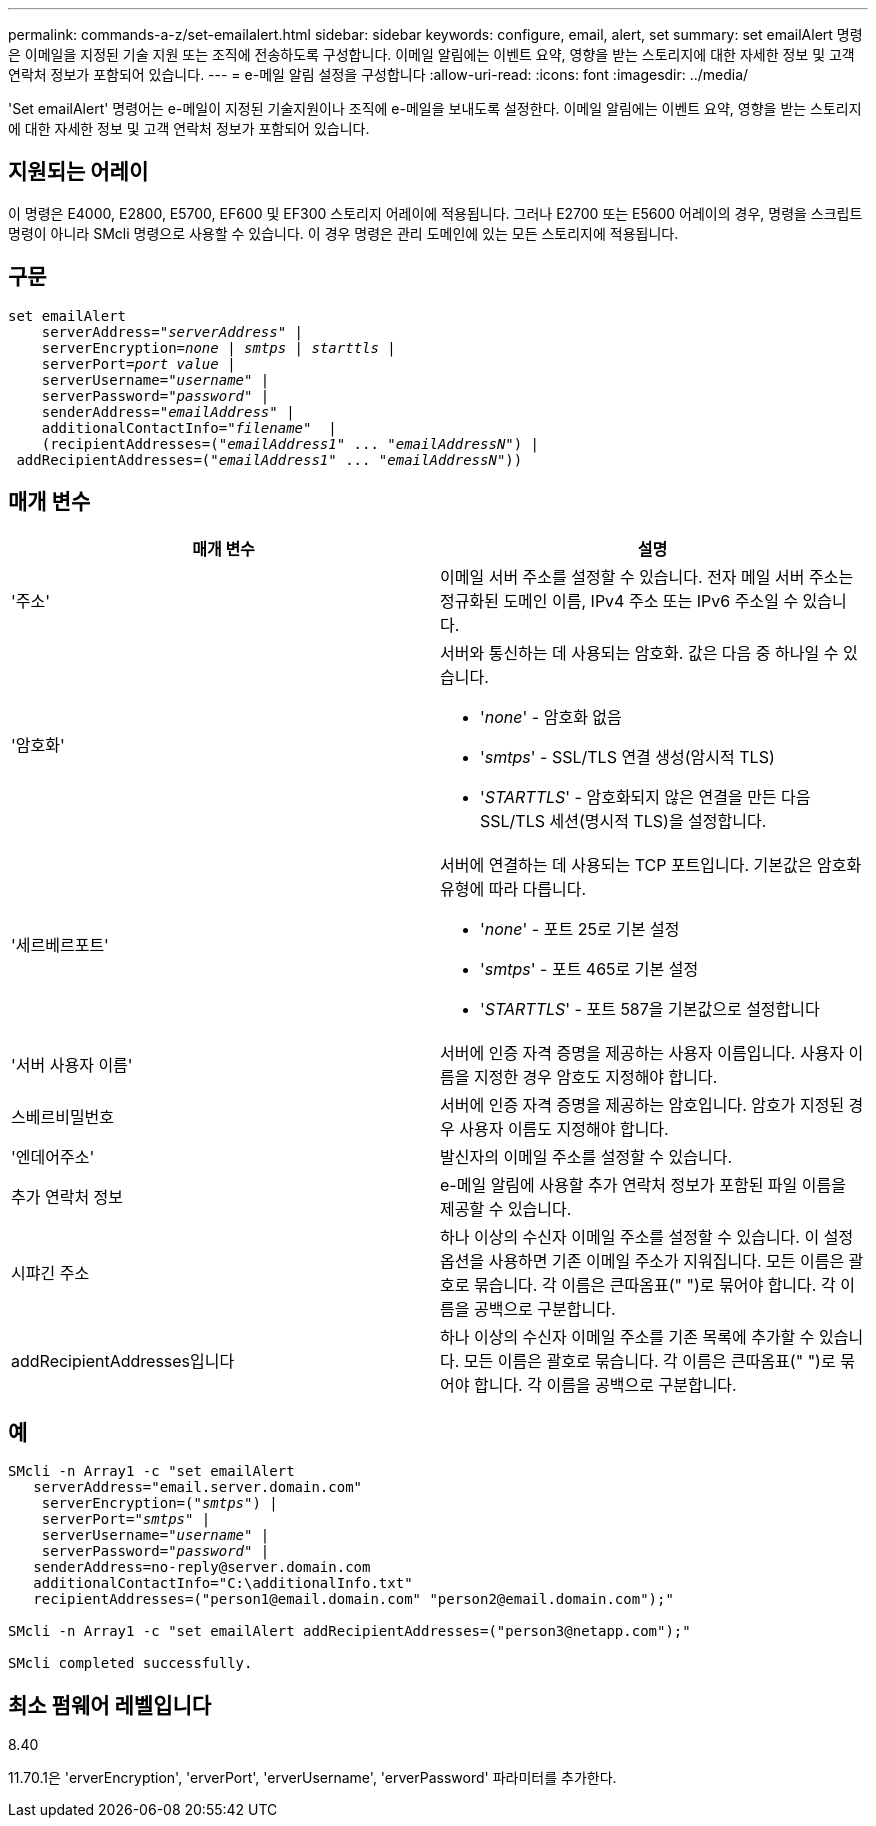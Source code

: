 ---
permalink: commands-a-z/set-emailalert.html 
sidebar: sidebar 
keywords: configure, email, alert, set 
summary: set emailAlert 명령은 이메일을 지정된 기술 지원 또는 조직에 전송하도록 구성합니다. 이메일 알림에는 이벤트 요약, 영향을 받는 스토리지에 대한 자세한 정보 및 고객 연락처 정보가 포함되어 있습니다. 
---
= e-메일 알림 설정을 구성합니다
:allow-uri-read: 
:icons: font
:imagesdir: ../media/


[role="lead"]
'Set emailAlert' 명령어는 e-메일이 지정된 기술지원이나 조직에 e-메일을 보내도록 설정한다. 이메일 알림에는 이벤트 요약, 영향을 받는 스토리지에 대한 자세한 정보 및 고객 연락처 정보가 포함되어 있습니다.



== 지원되는 어레이

이 명령은 E4000, E2800, E5700, EF600 및 EF300 스토리지 어레이에 적용됩니다. 그러나 E2700 또는 E5600 어레이의 경우, 명령을 스크립트 명령이 아니라 SMcli 명령으로 사용할 수 있습니다. 이 경우 명령은 관리 도메인에 있는 모든 스토리지에 적용됩니다.



== 구문

[source, cli, subs="+macros"]
----
set emailAlert
    serverAddress=pass:quotes["_serverAddress_"] |
    serverEncryption=pass:quotes[_none_ | _smtps_ | _starttls_ |]
    serverPort=pass:quotes[_port value_] |
    serverUsername=pass:quotes["_username_"] |
    serverPassword=pass:quotes["_password_"] |
    senderAddress=pass:quotes["_emailAddress_"] |
    additionalContactInfo=pass:quotes["_filename_"]  |
    (recipientAddresses=pass:quotes[("_emailAddress1_" ... "_emailAddressN_")] |
 addRecipientAddresses=pass:quotes[("_emailAddress1_" ... "_emailAddressN_"))]
----


== 매개 변수

[cols="2*"]
|===
| 매개 변수 | 설명 


 a| 
'주소'
 a| 
이메일 서버 주소를 설정할 수 있습니다. 전자 메일 서버 주소는 정규화된 도메인 이름, IPv4 주소 또는 IPv6 주소일 수 있습니다.



 a| 
'암호화'
 a| 
서버와 통신하는 데 사용되는 암호화. 값은 다음 중 하나일 수 있습니다.

* '_none_' - 암호화 없음
* '_smtps_' - SSL/TLS 연결 생성(암시적 TLS)
* '_STARTTLS_' - 암호화되지 않은 연결을 만든 다음 SSL/TLS 세션(명시적 TLS)을 설정합니다.




 a| 
'세르베르포트'
 a| 
서버에 연결하는 데 사용되는 TCP 포트입니다. 기본값은 암호화 유형에 따라 다릅니다.

* '_none_' - 포트 25로 기본 설정
* '_smtps_' - 포트 465로 기본 설정
* '_STARTTLS_' - 포트 587을 기본값으로 설정합니다




 a| 
'서버 사용자 이름'
 a| 
서버에 인증 자격 증명을 제공하는 사용자 이름입니다. 사용자 이름을 지정한 경우 암호도 지정해야 합니다.



 a| 
스베르비밀번호
 a| 
서버에 인증 자격 증명을 제공하는 암호입니다. 암호가 지정된 경우 사용자 이름도 지정해야 합니다.



 a| 
'엔데어주소'
 a| 
발신자의 이메일 주소를 설정할 수 있습니다.



 a| 
추가 연락처 정보
 a| 
e-메일 알림에 사용할 추가 연락처 정보가 포함된 파일 이름을 제공할 수 있습니다.



 a| 
시퍄긴 주소
 a| 
하나 이상의 수신자 이메일 주소를 설정할 수 있습니다. 이 설정 옵션을 사용하면 기존 이메일 주소가 지워집니다. 모든 이름은 괄호로 묶습니다. 각 이름은 큰따옴표(" ")로 묶어야 합니다. 각 이름을 공백으로 구분합니다.



 a| 
addRecipientAddresses입니다
 a| 
하나 이상의 수신자 이메일 주소를 기존 목록에 추가할 수 있습니다. 모든 이름은 괄호로 묶습니다. 각 이름은 큰따옴표(" ")로 묶어야 합니다. 각 이름을 공백으로 구분합니다.

|===


== 예

[listing, subs="+macros"]
----

SMcli -n Array1 -c "set emailAlert
   serverAddress="email.server.domain.com"
    serverEncryption=pass:quotes[("_smtps_")] |
    serverPort=pass:quotes["_smtps_"] |
    serverUsername=pass:quotes["_username_"] |
    serverPassword=pass:quotes["_password_"] |
   senderAddress=\no-reply@server.domain.com
   additionalContactInfo="C:\additionalInfo.txt"
   recipientAddresses=("\person1@email.domain.com" "\person2@email.domain.com");"

SMcli -n Array1 -c "set emailAlert addRecipientAddresses=("\person3@netapp.com");"

SMcli completed successfully.
----


== 최소 펌웨어 레벨입니다

8.40

11.70.1은 'erverEncryption', 'erverPort', 'erverUsername', 'erverPassword' 파라미터를 추가한다.
